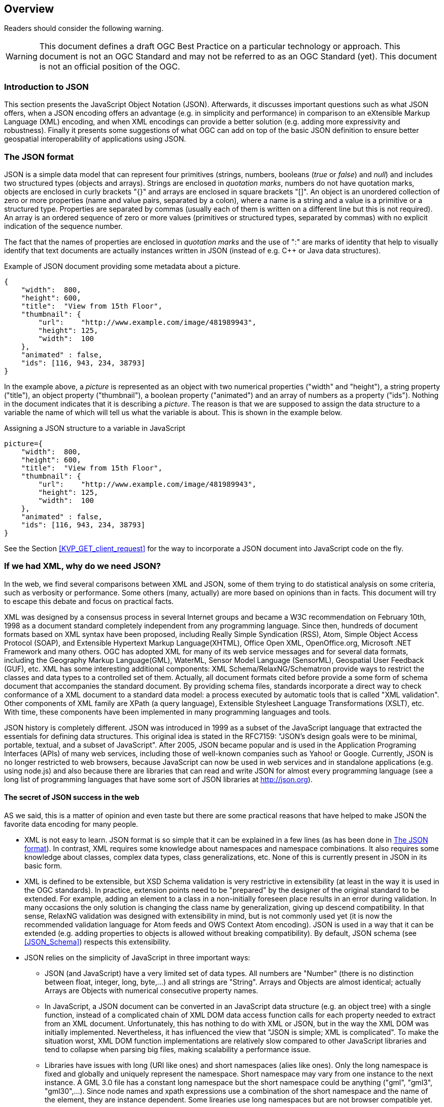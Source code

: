 [[overview]]
== Overview

//-------Remove after TC approval-------

Readers should consider the following warning.

WARNING: This document defines a draft OGC Best Practice on a particular technology or approach. This document is not an OGC Standard and may not be referred to as an OGC Standard (yet). This document is not an official position of the OGC.

//----------------------------------------

=== Introduction to JSON

This section presents the JavaScript Object Notation (JSON). Afterwards, it discusses important questions such as what JSON offers, when a JSON encoding offers an advantage (e.g. in simplicity and performance) in comparison to an eXtensible Markup Language (XML) encoding, and when XML encodings can provide a better solution (e.g. adding more expressivity and robustness). Finally it presents some suggestions of what OGC can add on top of the basic JSON definition to ensure better geospatial interoperability of applications using JSON.

[[The_JSON_format]]
=== The JSON format

JSON is a simple data model that can represent four primitives (strings, numbers, booleans (_true_ or _false_) and _null_) and includes two structured types (objects and arrays). Strings are enclosed in _quotation marks_, numbers do not have quotation marks, objects are enclosed in curly brackets "{}" and arrays are enclosed in square brackets "[]". An object is an unordered collection of zero or more properties (name and value pairs, separated by a colon), where a name is a string and a value is a primitive or a structured type. Properties are separated by commas (usually each of them is written on a different line but this is not required). An array is an ordered sequence of zero or more values (primitives or structured types, separated by commas) with no explicit indication of the sequence number.

The fact that the names of properties are enclosed in _quotation marks_ and the use of ":" are marks of identity that help to visually identify that text documents are actually instances written in JSON (instead of e.g. C++ or Java data structures).

.Example of JSON document providing some metadata about a picture.
[source,json]
----
{
    "width":  800,
    "height": 600,
    "title":  "View from 15th Floor",
    "thumbnail": {
        "url":    "http://www.example.com/image/481989943",
        "height": 125,
        "width":  100
    },
    "animated" : false,
    "ids": [116, 943, 234, 38793]
}
----

In the example above, a _picture_ is represented as an object with two numerical properties ("width" and "height"), a string property ("title"), an object property ("thumbnail"), a boolean property ("animated") and an array of numbers as a property ("ids"). Nothing in the document indicates that it is describing a _picture_. The reason is that we are supposed to assign the data structure to a variable the name of which will tell us what the variable is about. This is shown in the example below.

.Assigning a JSON structure to a variable in JavaScript
[source,javascript]
----
picture={
    "width":  800,
    "height": 600,
    "title":  "View from 15th Floor",
    "thumbnail": {
        "url":    "http://www.example.com/image/481989943",
        "height": 125,
        "width":  100
    },
    "animated" : false,
    "ids": [116, 943, 234, 38793]
}
----

See the Section <<KVP_GET_client_request>> for the way to incorporate a JSON document into JavaScript code on the fly.

=== If we had XML, why do we need JSON?
In the web, we find several comparisons between XML and JSON, some of them trying to do statistical analysis on some criteria, such as verbosity or performance. Some others (many, actually) are more based on opinions than in facts. This document will try to escape this debate and focus on practical facts.

XML was designed by a consensus process in several Internet groups and became a W3C recommendation on February 10th, 1998 as a document standard completely independent from any programming language. Since then, hundreds of document formats based on XML syntax have been proposed, including Really Simple Syndication (RSS), Atom, Simple Object Access Protocol (SOAP), and Extensible Hypertext Markup Language(XHTML), Office Open XML, OpenOffice.org, Microsoft .NET Framework and many others. OGC has adopted XML for many of its web service messages and for several data formats, including the Geography Markup Language(GML), WaterML, Sensor Model Language (SensorML), Geospatial User Feedback (GUF), etc. XML has some interesting additional components: XML Schema/RelaxNG/Schematron provide ways to restrict the classes and data types to a controlled set of them. Actually, all document formats cited before provide a some form of schema document that accompanies the standard document. By providing schema files, standards incorporate a direct way to check conformance of a XML document to a standard data model: a process executed by automatic tools that is called "XML validation". Other components of XML family are XPath (a query language), Extensible Stylesheet Language Transformations (XSLT), etc. With time, these components have been implemented in many programming languages and tools.

JSON history is completely different. JSON was introduced in 1999 as a subset of the JavaScript language that extracted the essentials for defining data structures. This original idea is stated in the RFC7159: "JSON's design goals were to be minimal, portable, textual, and a subset of JavaScript". After 2005, JSON became popular and is used in the Application Programing Interfaces (APIs) of many web services, including those of well-known companies such as Yahoo! or Google. Currently, JSON is no longer restricted to web browsers, because JavaScript can now be used in web services and in standalone applications (e.g. using node.js) and also because there are libraries that can read and write JSON for almost every programming language (see a long list of programming languages that have some sort of JSON libraries at http://json.org).

==== The secret of JSON success in the web

AS we said, this is a matter of opinion and even taste but there are some practical reasons that have helped to make JSON the favorite data encoding for many people.

* XML is not easy to learn. JSON format is so simple that it can be explained in a few lines (as has been done in <<The_JSON_format>>). In contrast, XML requires some knowledge about namespaces and namespace combinations. It also requires some knowledge about classes, complex data types, class generalizations, etc. None of this is currently present in JSON in its basic form.
* XML is defined to be extensible, but XSD Schema validation is very restrictive in extensibility (at least in the way it is used in the OGC standards). In practice, extension points need to be "prepared" by the designer of the original standard to be extended. For example, adding an element to a class in a non-initially foreseen place results in an error during validation. In many occasions the only solution is changing the class name by generalization, giving up descend compatibility. In that sense, RelaxNG validation was designed with extensibility in mind, but is not commonly used yet (it is now the recommended validation language for Atom feeds and OWS Context Atom encoding). JSON is used in a way that it can be extended (e.g. adding properties to objects is allowed without breaking compatibility). By default, JSON schema (see <<JSON_Schema>>) respects this extensibility.
* JSON relies on the simplicity of JavaScript in three important ways:
** JSON (and JavaScript) have a very limited set of data types. All numbers are "Number" (there is no distinction between float, integer, long, byte,...) and all strings are "String". Arrays and Objects are almost identical; actually Arrays are Objects with numerical consecutive property names.
** In JavaScript, a JSON document can be converted in an JavaScript data structure (e.g. an object tree) with a single function, instead of a complicated chain of XML DOM data access function calls for each property needed to extract from an XML document. Unfortunately, this has nothing to do with XML or JSON, but in the way the XML DOM was initially implemented. Nevertheless, it has influenced the view that "JSON is simple; XML is complicated". To make the situation worst, XML DOM function implementations are relatively slow compared to other JavaScript libraries and tend to collapse when parsing big files, making scalability a performance issue.
** Libraries have issues with long (URI like ones) and short namespaces (alies like ones). Only the long namespace is fixed and globally and uniquely represent the namespace. Short namespace may vary from one instance to the next instance. A GML 3.0 file has a constant long namespace but the short namespace could be anything ("gml", "gml3", "gml30",...). Since node names and xpath expressions use a combination of the short namespace and the name of the element, they are instance dependent. Some lirearies use long namespaces but are not browser compatible yet.
** JSON objects do not rely on explicit classes and data types. Even the concept of "data constructor" that was present in early versions of JavaScript it is not recommended anymore (with exceptions). Objects are created on-the-fly and potentially all objects in JSON (and in JavaScript) have a different data structure. However, in practical implementations, many objects in object arrays will share the same common pattern.
** JSON objects can be direct inputs of JavaScript API functions providing a very easy solution for extensibility of APIs. All JavaScript functions can potentially have a very limited number of properties, if some of them are JSON objects. New optional properties can be introduced to these objects without changing the API.

As you will discover in the next sections of this document, a rigorous application of JSON in OGC services will require adoption of new additions to JSON, such as JSON validation and JSON-LD resulting in a not-so-simple JSON utilization that in contrast will result in a more predictable ans interoperable instances.

=== JSON or YAML
Any text notation needs to make a decision on how to encode strings, sentences, blocks and inclusions. There are two main approaches:
* Introduction of some markup that defines blocks and end-of-sentences.
* The mandatory use of indentation (tabs) and new lines to define blocks and end-of-sentences.

For example, C requires curly brackets "{}" to mark blocks "" to enclose strings and ";"" to end sentences but allow for arbitrary indentation and lining. JavaScript (that was deeply inspired by the C notation) uses {} for blocks, "" for strings and considers ; an optional end-of-sentence mask. This decisions has the advantage that makes spaces, tabs and new-line marks completely unnecessary for a machine to understand the code. Nevertheless, any book on structured programing recommends the use of new-lines to separate sentences, and indentations to make blocks more visible and easy to read for humans. In contrast Python requires the use of new-lines and indentations to define sentences and blocks, removing the need for many markup symbols, resulting in a code less filled with symbols and more human readable.

In our experience, both approaches require equal time of mental training to be able to read and understand the code. In contrast, you can argue that code that does not require markup is easier to write and does not need constant attention to carefully closing markup resulting in less syntactic errors.

JSON was defined as a subset of JavaScript and it inherits the need for markup. Object blocks require {}, Array blocks require [], and properties requires and end-of-element "," except for the last one in a block. JSON parameter names require "" as well as string values (this is a difference with pure JavaScript data structures). All this generates a code with a high number of symbols. Even if JSON syntax was considered simple in the previous section, it is also true that it is difficult to create a syntactically valid JSON file without an editor that uses syntax coloring and some JSON syntax validation tool. JSON syntax validation tools help a human writer to ensure that the code is syntactically correct. This makes manually writing JSON files manually a tedious job.

YAML (meaning: Ain't Markup Language) is defined as an alternative encoding, that has very similar capabilities than JSON but it requires considerably less markup. In contrast, blocks require indentation and properties need to be in different lines (and if they are parts of an array, be preceded by a '-'). It is a rare exception among text encoding, where even strings does not require quotation marks. YAML can represent most of the JSON features and has additional features lacking in JSON, including: comments, extensible data types, relational anchors, and mapping types preserving key order. Starting from a JSON file, you can transform a JSON file to YAML and back without losing anything. There are several on-line JSON to YAML converters in the web such as: https://www.json2yaml.com.

This is how our first JSON example looks like in YAML:

[source,yaml]
----
---
width: 800
height: 600
title: View from 15th Floor
thumbnail:
  url: http://www.example.com/image/481989943
  height: 125
  width: 100
animated: false
ids:
- 116
- 943
- 234
- 38793
----

In considering YAML as an alternative to JSON, there are two aspects to take into consideration:
* At the time of writing this document, YAML has no schema like validation language but JSON does have an advanced draft "JSON schema" validation (tht will be presented in a following section). Having a validation schema is considered particularly important for the standardization process, providing a starting point for writing a conformance test.
* OpenAPI uses YAML as the main format for documenting APIs. JSON is considered a direct alternative but common examples of OpenAPI documents are mainly found in JSON and the Swagger editor uses YAML.

Considering both factors, this document recommends to favor JSON for all the encoding of data types and consider YAML an automatic alternative that is always possible but should not need to be emphasized or promoted. In contrast, this document recommends the use of YAML for OpenAPI descriptions of APIs (following what is already a common practice in the web) and consider JSON an automatic alternative that is always possible but should not need to be emphasized.

As a curiosity, OpenAPI included a OpenAPI schema language to specify the data model used for complex request payloads and response. This language is deeply inspired in JSON Schema (with some differences: see https://swagger.io/docs/specification/data-models/keywords/) but paradoxically, it is commonly encoded in YAML in fragments of OpenAPI documents.
